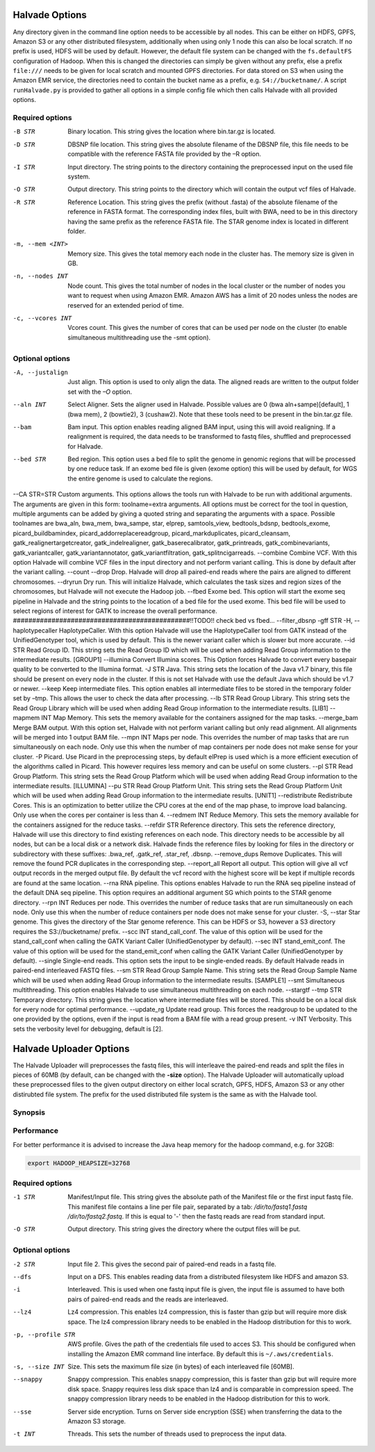 Halvade Options
===============

Any directory given in the command line option needs to be accessible by all nodes. This can be either on HDFS, GPFS, Amazon S3 or any other distributed filesystem, additionally when using only 1 node this can also be local scratch. If no prefix is used, HDFS will be used by default. However, the default file system can be changed with the ``fs.defaultFS`` configuration of Hadoop.  When this is changed the directories can simply be given without any prefix, else a prefix ``file:///`` needs to be given for local scratch and mounted GPFS directories. For data stored on S3 when using the Amazon EMR service, the directories need to contain the bucket name as a prefix, e.g. ``S4://bucketname/``. 
A script ``runHalvade.py`` is provided to gather all options in a simple config file which then calls Halvade with all provided options.


Required options
----------------

-B STR			Binary location. This string gives the location where bin.tar.gz is located. 
-D STR			DBSNP file location. This string gives the absolute filename of the DBSNP file, this file needs 
				to be compatible with the reference FASTA file provided by the –R option.
-I STR			Input directory. The string points to the directory containing the preprocessed input 
				on the used file system.
-O STR			Output directory. This string points to the directory which will contain the output vcf files 
				of Halvade. 
-R STR			Reference Location. This string gives the prefix (without .fasta) of the absolute filename of 
				the reference in FASTA format. The corresponding index files, built with BWA, need to be in 
				this directory having the same prefix as the reference FASTA file. The STAR genome index is 
				located in different folder.
-m, --mem <INT>		Memory size. This gives the total memory each node in the cluster has. The memory size is given in GB.
-n, --nodes INT		Node count. This gives the total number of nodes in the local cluster or the number of nodes you want to request when using Amazon EMR. Amazon AWS has a limit of 20 nodes unless the nodes are reserved for an extended period of time.
-c, --vcores INT		Vcores count. This gives the number of cores that can be used per node on the cluster (to enable simultaneous multithreading use the -smt option).

Optional options
----------------
-A, --justalign		Just align. This option is used to only align the data. The aligned reads are written to the output folder set with the *–O* option.
--aln INT			Select Aligner. Sets the aligner used in Halvade. Possible values are 0 (bwa aln+sampe)[default], 1 (bwa mem), 2 (bowtie2), 3 (cushaw2). Note that these tools need to be present in the bin.tar.gz file.
--bam				Bam input. This option enables reading aligned BAM input, using this will avoid realigning. If a realignment is required, the data needs to be transformed to fastq files, shuffled and preprocessed for Halvade.
--bed STR			Bed region. This option uses a bed file to split the genome in genomic regions that will be processed by one reduce task. If an exome bed file is given (exome option) this will be used by default, for WGS the entire genome is used to calculate the regions.
--CA STR=STR		Custom arguments. This options allows the tools run with Halvade to be run with additional arguments. The arguments are given in this form: toolname=extra arguments. All options must be correct for the tool in question, multiple arguments can be added by giving a quoted string and separating the arguments with a space. Possible toolnames are bwa_aln, bwa_mem, bwa_sampe, star, elprep, samtools_view, bedtools_bdsnp, bedtools_exome, picard_buildbamindex, picard_addorreplacereadgroup, picard_markduplicates, picard_cleansam, gatk_realignertargetcreator, gatk_indelrealigner, gatk_baserecalibrator, gatk_printreads, gatk_combinevariants, gatk_variantcaller, gatk_variantannotator, gatk_variantfiltration, gatk_splitncigarreads.
--combine			Combine VCF. With this option Halvade will combine VCF files in the input directory and not perform variant calling. This is done by default after the variant calling.
--count				
--drop				Drop. Halvade will drop all paired-end reads where the pairs are aligned to different chromosomes.
--dryrun			Dry run. This will initialize Halvade, which calculates the task sizes and region sizes of the chromosomes, but Halvade will not execute the Hadoop job.
--fbed				Exome bed. This option will start the exome seq pipeline in Halvade and the string points to the location of a bed file for the used exome. This bed file will be used to select regions of interest for GATK to increase the overall performance.
##############################################!!TODO!! check bed vs fbed...
--filter_dbsnp		
-gff STR			
-H, --haplotypecaller		HaplotypeCaller. With this option Halvade will use the HaplotypeCaller tool from GATK instead of the UnifiedGenotyper tool, which is used by default. This is the newer variant caller which is slower but more accurate.
--id STR			Read Group ID. This string sets the Read Group ID which will be used when adding Read Group information to the intermediate results. [GROUP1]
--illumina			Convert Illumina scores. This Option forces Halvade to convert every basepair quality to be converted to the Illumina format. 
-J STR				Java. This string sets the location of the Java v1.7 binary, this file should be present on every node in the cluster. If this is not set Halvade with use the default Java which should be v1.7 or newer.
--keep				Keep intermediate files. This option enables all intermediate files to be stored in the temporary folder set by –tmp. This allows the user to check the data after processing.
--lb STR			Read Group Library. This string sets the Read Group Library which will be used when adding Read Group information to the intermediate results. [LIB1]
--mapmem INT		Map Memory. This sets the memory available for the containers assigned for the map tasks. 
--merge_bam			Merge BAM output.  With this option set, Halvade with not perform variant calling but only read alignment. All alignments will be merged into 1 output BAM file.
--mpn INT			Maps per node. This overrides the number of map tasks that are run simultaneously on each node. Only use this when the number of map containers per node does not make sense for your cluster.
-P					Picard. Use Picard in the preprocessing steps, by default elPrep is used which is a more efficient execution of the algorithms called in Picard. This however requires less memory and can be useful on some clusters.
--pl STR			Read Group Platform. This string sets the Read Group Platform which will be used when adding Read Group information to the intermediate results. [ILLUMINA]
--pu STR			Read Group Platform Unit. This string sets the Read Group Platform Unit which will be used when adding Read Group information to the intermediate results. [UNIT1]
--redistribute		Redistribute Cores. This is an optimization to better utilize the CPU cores at the end of the map phase, to improve load balancing. Only use when the cores per container is less than 4.
--redmem INT		Reduce Memory. This sets the memory available for the containers assigned for the reduce tasks. 
--refdir STR		Reference directory. This sets the reference directory, Halvade will use this directory to find existing references on each node. This directory needs to be accessible by all nodes, but can be a local disk or a network disk. Halvade finds the reference files by looking for files in the directory or subdirectory with these suffixes: .bwa_ref, .gatk_ref, .star_ref, .dbsnp.
--remove_dups		Remove Duplicates. This will remove the found PCR duplicates in the corresponding step.
--report_all		Report all output. This option will give all vcf output records in the merged output file. By default the vcf record with the highest score will be kept if multiple records are found at the same location.
--rna				RNA pipeline. This options enables Halvade to run the RNA seq pipeline instead of the default DNA seq pipeline. This option requires an additional argument SG which points to the STAR genome directory.
--rpn INT			Reduces per node. This overrides the number of reduce tasks that are run simultaneously on each node. Only use this when the number of reduce containers per node does not make sense for your cluster.
-S, --star			Star genome. This gives the directory of the Star genome reference. This can be HDFS or S3, however a S3 directory requires the S3://bucketname/ prefix.
--scc INT			stand_call_conf. The value of this option will be used for the stand_call_conf when calling the GATK Variant Caller (UnifiedGenotyper by default).
--sec INT			stand_emit_conf. The value of this option will be used for the stand_emit_conf when calling the GATK Variant Caller (UnifiedGenotyper by default).
--single			Single-end reads. This option sets the input to be single-ended reads. By default Halvade reads in paired-end interleaved FASTQ files.
--sm STR			Read Group Sample Name. This string sets the Read Group Sample Name which will be used when adding Read Group information to the intermediate results. [SAMPLE1]
--smt				Simultaneous multithreading. This option enables Halvade to use simultaneous multithreading on each node.
--stargtf			
--tmp STR			Temporary directory. This string gives the location where intermediate files will be stored. This should be on a local disk for every node for optimal performance.
--update_rg			Update read group. This forces the readgroup to be updated to the one provided by the options, even if the input is read from a BAM file with a read group present.
-v INT				Verbosity. This sets the verbosity level for debugging, default is [2].



Halvade Uploader Options
========================

The Halvade Uploader will preprocesses the fastq files, this will interleave the paired-end reads and split the files in pieces of 60MB (by default, can be changed with the **-size** option). The Halvade Uploader will automatically upload these preprocessed files to the given output directory on either local scratch, GPFS, HDFS, Amazon S3 or any other distirubted file system. The prefix for the used distributed file system is the same as with the Halvade tool.


Synopsis
--------
.. code-block:: bash
	:linenos:

	Hadoop jar HalvadeUploaderWithLibs.jar –1 /dir/to/input.manifest -O /halvade/out/ –t 8
	Hadoop jar HalvadeUploaderWithLibs.jar –1 /dir/to/reads1.fastq -2 /dir/to/reads2.fastq -O /halvade/out/ –t 8
	Hadoop jar HalvadeUploaderWithLibs.jar –1 /dir/to/input.manifest -O s3://bucketname/halvade/out/ -profile /dir/to/credentials.txt –t 8


Performance
-----------

For better performance it is advised to increase the Java heap memory for the hadoop command, e.g. for 32GB:

.. code-block:: bash

	export HADOOP_HEAPSIZE=32768

Required options
----------------

-1 STR			Manifest/Input file. This string gives the absolute path of the Manifest file or the first input fastq file. This manifest file contains a line per file pair, separated by a tab: */dir/to/fastq1.fastq /dir/to/fastq2.fastq*. If this is equal to '-' then the fastq reads are read from standard input.
-O STR			Output directory. This string gives the directory where the output files will be put. 

Optional options
----------------

-2 STR			Input file 2. This gives the second pair of paired-end reads in a fastq file.
--dfs			Input on a DFS. This enables reading data from a distributed filesystem like HDFS and amazon S3. 
-i				Interleaved. This is used when one fastq input file is given, the input file is assumed to have
				both pairs of paired-end reads and the reads are interleaved.
--lz4			Lz4 compression. This enables lz4 compression, this is faster than gzip but will require more 
				disk space. The lz4 compression library needs to be enabled in the Hadoop distribution for this 
				to work.
-p, --profile STR		AWS profile. Gives the path of the credentials file used to acces S3. This should be configured 
				when installing the Amazon EMR command line interface. By default this is ``~/.aws/credentials``.
-s, --size INT		Size. This sets the maximum file size (in bytes) of each interleaved file [60MB].
--snappy		Snappy compression. This enables snappy compression, this is faster than gzip but will require 
				more disk space. Snappy requires less disk space than lz4 and is comparable in compression speed. 
				The snappy compression library needs to be enabled in the Hadoop distribution for this to work.
--sse			Server side encryption. Turns on Server side encryption (SSE) when transferring the data to the
 				Amazon S3 storage.
-t INT			Threads. This sets the number of threads used to preprocess the input data.


